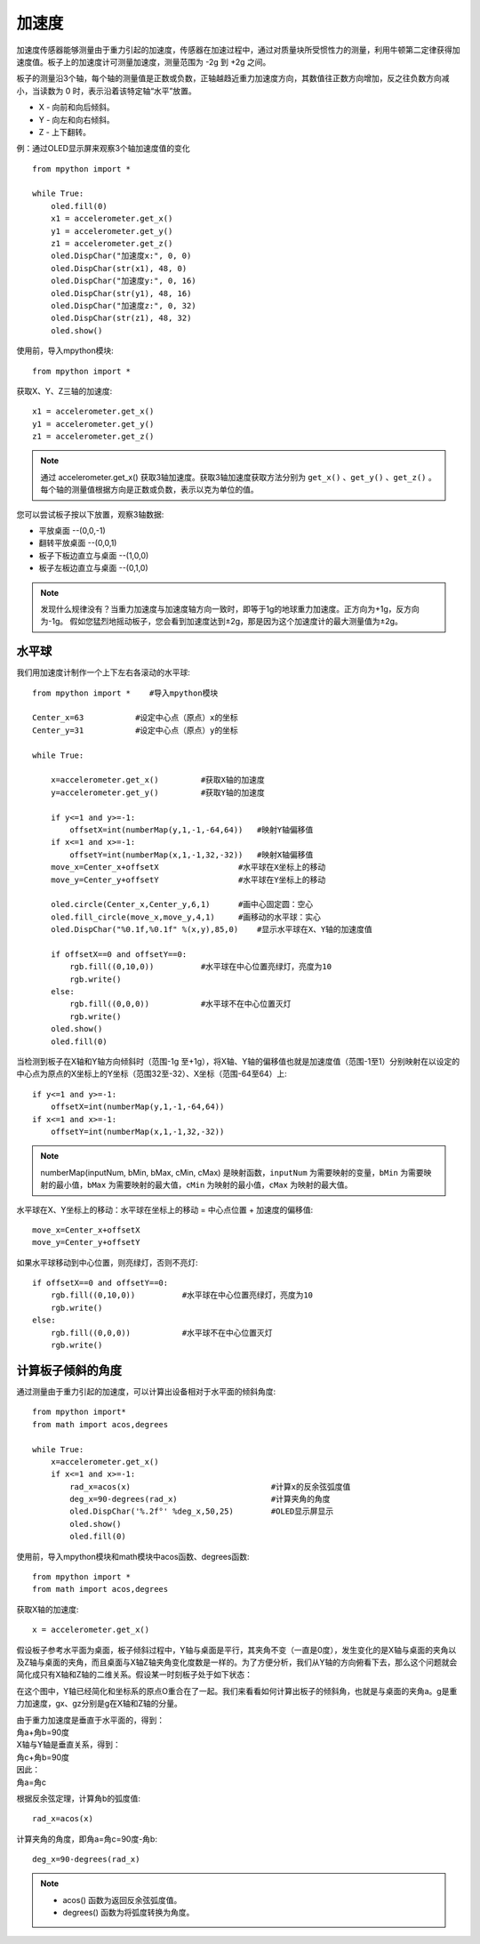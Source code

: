 加速度
======================================

加速度传感器能够测量由于重力引起的加速度，传感器在加速过程中，通过对质量块所受惯性力的测量，利用牛顿第二定律获得加速度值。板子上的加速度计可测量加速度，测量范围为 -2g 到 +2g 之间。

板子的测量沿3个轴，每个轴的测量值是正数或负数，正轴越趋近重力加速度方向，其数值往正数方向增加，反之往负数方向减小，当读数为 0 时，表示沿着该特定轴“水平”放置。

* X - 向前和向后倾斜。
* Y - 向左和向右倾斜。
* Z - 上下翻转。

.. image:: /images/tutorials/xyz.png
    :align: center


例：通过OLED显示屏来观察3个轴加速度值的变化
::
    from mpython import *
    
    while True:
        oled.fill(0)     
        x1 = accelerometer.get_x()
        y1 = accelerometer.get_y()
        z1 = accelerometer.get_z()
        oled.DispChar("加速度x:", 0, 0)
        oled.DispChar(str(x1), 48, 0)
        oled.DispChar("加速度y:", 0, 16)
        oled.DispChar(str(y1), 48, 16)
        oled.DispChar("加速度z:", 0, 32)
        oled.DispChar(str(z1), 48, 32)
        oled.show()


使用前，导入mpython模块::

    from mpython import *

获取X、Y、Z三轴的加速度::

    x1 = accelerometer.get_x()
    y1 = accelerometer.get_y()
    z1 = accelerometer.get_z()

.. Note::

    通过 accelerometer.get_x() 获取3轴加速度。获取3轴加速度获取方法分别为 ``get_x()`` 、``get_y()`` 、``get_z()`` 。
    每个轴的测量值根据方向是正数或负数，表示以克为单位的值。

您可以尝试板子按以下放置，观察3轴数据:

* 平放桌面       --(0,0,-1)
* 翻转平放桌面   --(0,0,1)
* 板子下板边直立与桌面 --(1,0,0) 
* 板子左板边直立与桌面 --(0,1,0) 

.. Note::

    发现什么规律没有？当重力加速度与加速度轴方向一致时，即等于1g的地球重力加速度。正方向为+1g，反方向为-1g。
    假如您猛烈地摇动板子，您会看到加速度达到±2g，那是因为这个加速度计的最大测量值为±2g。



水平球
+++++++

我们用加速度计制作一个上下左右各滚动的水平球::

    from mpython import *    #导入mpython模块

    Center_x=63           #设定中心点（原点）x的坐标
    Center_y=31           #设定中心点（原点）y的坐标

    while True:
        
        x=accelerometer.get_x()         #获取X轴的加速度
        y=accelerometer.get_y()         #获取Y轴的加速度

        if y<=1 and y>=-1:
            offsetX=int(numberMap(y,1,-1,-64,64))   #映射Y轴偏移值
        if x<=1 and x>=-1:
            offsetY=int(numberMap(x,1,-1,32,-32))   #映射X轴偏移值
        move_x=Center_x+offsetX                 #水平球在X坐标上的移动
        move_y=Center_y+offsetY                 #水平球在Y坐标上的移动

        oled.circle(Center_x,Center_y,6,1)      #画中心固定圆：空心
        oled.fill_circle(move_x,move_y,4,1)     #画移动的水平球：实心
        oled.DispChar("%0.1f,%0.1f" %(x,y),85,0)    #显示水平球在X、Y轴的加速度值

        if offsetX==0 and offsetY==0:
            rgb.fill((0,10,0))          #水平球在中心位置亮绿灯，亮度为10
            rgb.write()
        else:
            rgb.fill((0,0,0))           #水平球不在中心位置灭灯
            rgb.write()
        oled.show()
        oled.fill(0)

.. image:: /images/tutorials/gravity.gif
    :align: center
    :scale: 100 %
   

当检测到板子在X轴和Y轴方向倾斜时（范围-1g 至+1g），将X轴、Y轴的偏移值也就是加速度值（范围-1至1）分别映射在以设定的中心点为原点的X坐标上的Y坐标（范围32至-32）、X坐标（范围-64至64）上::

    if y<=1 and y>=-1:
        offsetX=int(numberMap(y,1,-1,-64,64))
    if x<=1 and x>=-1:
        offsetY=int(numberMap(x,1,-1,32,-32))

.. Note::

    numberMap(inputNum, bMin, bMax, cMin, cMax) 是映射函数，``inputNum`` 为需要映射的变量，``bMin`` 为需要映射的最小值，``bMax`` 为需要映射的最大值，``cMin`` 为映射的最小值，``cMax`` 为映射的最大值。

水平球在X、Y坐标上的移动：水平球在坐标上的移动 = 中心点位置 + 加速度的偏移值::

    move_x=Center_x+offsetX
    move_y=Center_y+offsetY 

如果水平球移动到中心位置，则亮绿灯，否则不亮灯::

    if offsetX==0 and offsetY==0:
        rgb.fill((0,10,0))          #水平球在中心位置亮绿灯，亮度为10
        rgb.write()
    else:
        rgb.fill((0,0,0))           #水平球不在中心位置灭灯
        rgb.write()



计算板子倾斜的角度
+++++++

通过测量由于重力引起的加速度，可以计算出设备相对于水平面的倾斜角度::

    from mpython import*
    from math import acos,degrees

    while True:
        x=accelerometer.get_x()
        if x<=1 and x>=-1:
            rad_x=acos(x)                              #计算x的反余弦弧度值
            deg_x=90-degrees(rad_x)                    #计算夹角的角度
            oled.DispChar('%.2f°' %deg_x,50,25)        #OLED显示屏显示
            oled.show()
            oled.fill(0)


使用前，导入mpython模块和math模块中acos函数、degrees函数::

    from mpython import *
    from math import acos,degrees
  
获取X轴的加速度::

    x = accelerometer.get_x()

假设板子参考水平面为桌面，板子倾斜过程中，Y轴与桌面是平行，其夹角不变（一直是0度），发生变化的是X轴与桌面的夹角以及Z轴与桌面的夹角，而且桌面与X轴Z轴夹角变化度数是一样的。为了方便分析，我们从Y轴的方向俯看下去，那么这个问题就会简化成只有X轴和Z轴的二维关系。假设某一时刻板子处于如下状态：

.. image:: /images/tutorials/xgraph.png
    :align: center


在这个图中，Y轴已经简化和坐标系的原点O重合在了一起。我们来看看如何计算出板子的倾斜角，也就是与桌面的夹角a。g是重力加速度，gx、gz分别是g在X轴和Z轴的分量。

|   由于重力加速度是垂直于水平面的，得到：
|   角a+角b=90度
|   X轴与Y轴是垂直关系，得到：
|   角c+角b=90度
|   因此：
|   角a=角c

根据反余弦定理，计算角b的弧度值::

    rad_x=acos(x)

计算夹角的角度，即角a=角c=90度-角b::

    deg_x=90-degrees(rad_x)

.. Note::

    * acos() 函数为返回反余弦弧度值。
    * degrees() 函数为将弧度转换为角度。